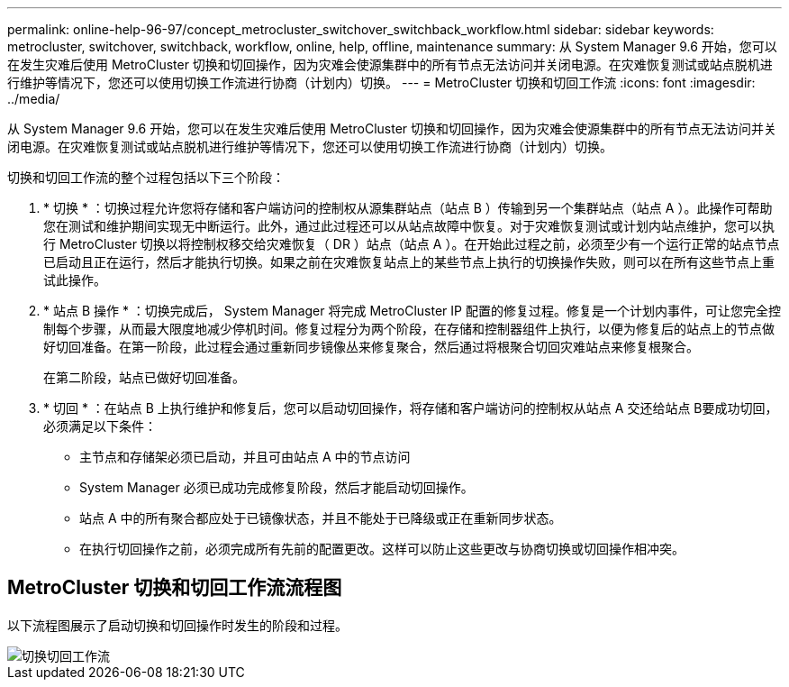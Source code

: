 ---
permalink: online-help-96-97/concept_metrocluster_switchover_switchback_workflow.html 
sidebar: sidebar 
keywords: metrocluster, switchover, switchback, workflow, online, help, offline, maintenance 
summary: 从 System Manager 9.6 开始，您可以在发生灾难后使用 MetroCluster 切换和切回操作，因为灾难会使源集群中的所有节点无法访问并关闭电源。在灾难恢复测试或站点脱机进行维护等情况下，您还可以使用切换工作流进行协商（计划内）切换。 
---
= MetroCluster 切换和切回工作流
:icons: font
:imagesdir: ../media/


[role="lead"]
从 System Manager 9.6 开始，您可以在发生灾难后使用 MetroCluster 切换和切回操作，因为灾难会使源集群中的所有节点无法访问并关闭电源。在灾难恢复测试或站点脱机进行维护等情况下，您还可以使用切换工作流进行协商（计划内）切换。

切换和切回工作流的整个过程包括以下三个阶段：

. * 切换 * ：切换过程允许您将存储和客户端访问的控制权从源集群站点（站点 B ）传输到另一个集群站点（站点 A ）。此操作可帮助您在测试和维护期间实现无中断运行。此外，通过此过程还可以从站点故障中恢复。对于灾难恢复测试或计划内站点维护，您可以执行 MetroCluster 切换以将控制权移交给灾难恢复（ DR ）站点（站点 A ）。在开始此过程之前，必须至少有一个运行正常的站点节点已启动且正在运行，然后才能执行切换。如果之前在灾难恢复站点上的某些节点上执行的切换操作失败，则可以在所有这些节点上重试此操作。
. * 站点 B 操作 * ：切换完成后， System Manager 将完成 MetroCluster IP 配置的修复过程。修复是一个计划内事件，可让您完全控制每个步骤，从而最大限度地减少停机时间。修复过程分为两个阶段，在存储和控制器组件上执行，以便为修复后的站点上的节点做好切回准备。在第一阶段，此过程会通过重新同步镜像丛来修复聚合，然后通过将根聚合切回灾难站点来修复根聚合。
+
在第二阶段，站点已做好切回准备。

. * 切回 * ：在站点 B 上执行维护和修复后，您可以启动切回操作，将存储和客户端访问的控制权从站点 A 交还给站点 B要成功切回，必须满足以下条件：
+
** 主节点和存储架必须已启动，并且可由站点 A 中的节点访问
** System Manager 必须已成功完成修复阶段，然后才能启动切回操作。
** 站点 A 中的所有聚合都应处于已镜像状态，并且不能处于已降级或正在重新同步状态。
** 在执行切回操作之前，必须完成所有先前的配置更改。这样可以防止这些更改与协商切换或切回操作相冲突。






== MetroCluster 切换和切回工作流流程图

以下流程图展示了启动切换和切回操作时发生的阶段和过程。

image::../media/switchover_switchback_workflow.jpg[切换切回工作流]
